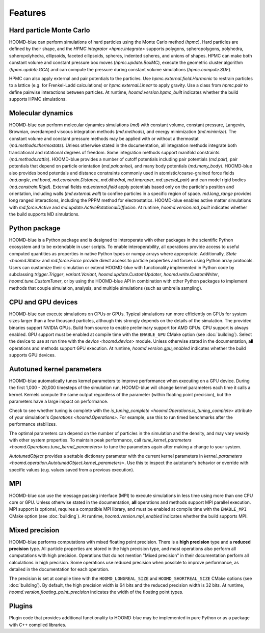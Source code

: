 .. Copyright (c) 2009-2024 The Regents of the University of Michigan.
.. Part of HOOMD-blue, released under the BSD 3-Clause License.

Features
========

Hard particle Monte Carlo
-------------------------

HOOMD-blue can perform simulations of hard particles using the Monte Carlo method (`hpmc`). Hard
particles are defined by their shape, and the `HPMC integrator <hpmc.integrate>` supports
polygons, spheropolygons, polyhedra, spheropolyhedra, ellipsoids, faceted ellipsoids, spheres,
indented spheres, and unions of shapes. HPMC can make both constant volume and constant pressure
box moves (`hpmc.update.BoxMC`), execute the geometric cluster algorithm (`hpmc.update.GCA`)
and can compute the pressure during constant volume simulations (`hpmc.compute.SDF`).

HPMC can also apply external and pair potentials to the particles. Use
`hpmc.external.field.Harmonic` to restrain particles to a lattice (e.g. for Frenkel-Ladd
calculations) or `hpmc.external.Linear` to apply gravity. Use a class from `hpmc.pair` to define
pairwise interactions between particles. At runtime, `hoomd.version.hpmc_built` indicates whether
the build supports HPMC simulations.

.. seealso::

    Tutorial: :doc:`tutorial/00-Introducing-HOOMD-blue/00-index`

Molecular dynamics
------------------

HOOMD-blue can perform molecular dynamics simulations (`md`) with constant volume, constant
pressure, Langevin, Brownian, overdamped viscous integration methods (`md.methods`), and energy
minimization (`md.minimize`). The constant volume and constant pressure methods may be applied with
or without a thermostat (`md.methods.thermostats`). Unless otherwise stated in the documentation,
all integration methods integrate both translational and rotational degrees of freedom. Some
integration methods support manifold constraints (`md.methods.rattle`). HOOMD-blue provides a number
of cutoff potentials including pair potentials (`md.pair`), pair potentials that depend on particle
orientation (`md.pair.aniso`), and many body potentials (`md.many_body`). HOOMD-blue also provides
bond potentials and distance constraints commonly used in atomistic/coarse-grained force fields
(`md.angle`, `md.bond`, `md.constrain.Distance`, `md.dihedral`, `md.improper`, `md.special_pair`)
and can model rigid bodies (`md.constrain.Rigid`). External fields `md.external.field` apply
potentials based only on the particle's position and orientation, including walls
(`md.external.wall`) to confine particles in a specific region of space. `md.long_range` provides
long ranged interactions, including the PPPM method for electrostatics. HOOMD-blue enables active
matter simulations with `md.force.Active` and `md.update.ActiveRotationalDiffusion`. At runtime,
`hoomd.version.md_built` indicates whether the build supports MD simulations.

.. seealso::

    Tutorial: :doc:`tutorial/01-Introducing-Molecular-Dynamics/00-index`

Python package
--------------

HOOMD-blue is a Python package and is designed to interoperate with other packages in the scientific
Python ecosystem and to be extendable in user scripts. To enable interoperability, all operations
provide access to useful computed quantities as properties in native Python types or numpy arrays
where appropriate. Additionally, `State <hoomd.State>` and `md.force.Force` provide direct access to
particle properties and forces using Python array protocols. Users can customize their simulation or
extend HOOMD-blue with functionality implemented in Python code by subclassing `trigger.Trigger`,
`variant.Variant`, `hoomd.update.CustomUpdater`, `hoomd.write.CustomWriter`,
`hoomd.tune.CustomTuner`, or by using the HOOMD-blue API in combination with other Python packages
to implement methods that couple simulation, analysis, and multiple simulations (such as umbrella
sampling).

.. seealso::

    Tutorial: :doc:`tutorial/04-Custom-Actions-In-Python/00-index`

CPU and GPU devices
-------------------

HOOMD-blue can execute simulations on CPUs or GPUs. Typical simulations run more efficiently on
GPUs for system sizes larger than a few thousand particles, although this strongly depends on the
details of the simulation. The provided binaries support NVIDIA GPUs. Build from source to enable
preliminary support for AMD GPUs. CPU support is always enabled. GPU support must be enabled at
compile time with the ``ENABLE_GPU`` CMake option (see :doc:`building`). Select the device to use at
run time with the `device <hoomd.device>` module. Unless otherwise stated in the documentation,
**all** operations and methods support GPU execution. At runtime, `hoomd.version.gpu_enabled` indicates
whether the build supports GPU devices.

Autotuned kernel parameters
---------------------------

HOOMD-blue automatically tunes kernel parameters to improve performance when executing on a GPU
device. During the first 1,000 - 20,000 timesteps of the simulation run, HOOMD-blue will change
kernel parameters each time it calls a kernel. Kernels compute the same output regardless of the
parameter (within floating point precision), but the parameters have a large impact on performance.

Check to see whether tuning is complete with the `is_tuning_complete
<hoomd.Operations.is_tuning_complete>` attribute of your simulation's `Operations
<hoomd.Operations>`. For example, use this to run timed benchmarks after the performance stabilizes.

The optimal parameters can depend on the number of particles in the simulation and the density, and
may vary weakly with other system properties. To maintain peak performance, call
`tune_kernel_parameters <hoomd.Operations.tune_kernel_parameters>` to tune the parameters again after
making a change to your system.

`AutotunedObject` provides a settable dictionary parameter with the current kernel parameters in
`kernel_parameters <hoomd.operation.AutotunedObject.kernel_parameters>`. Use this to inspect the
autotuner's behavior or override with specific values (e.g. values saved from a previous execution).

MPI
---

HOOMD-blue can use the message passing interface (MPI) to execute simulations in less time using
more than one CPU core or GPU. Unless otherwise stated in the documentation, **all** operations and
methods support MPI parallel execution. MPI support is optional, requires a compatible MPI library,
and must be enabled at compile time with the ``ENABLE_MPI`` CMake option (see :doc:`building`).
At runtime, `hoomd.version.mpi_enabled` indicates whether the build supports MPI.

.. seealso::

    Tutorial: :doc:`tutorial/03-Parallel-Simulations-With-MPI/00-index`

Mixed precision
---------------

HOOMD-blue performs computations with mixed floating point precision. There is a **high precision**
type and a **reduced precision** type. All particle properties are stored in the high precision
type, and most operations also perform all computations with high precision. Operations that do not
mention "Mixed precision" in their documentation perform all calculations in high precision. Some
operations use reduced precision when possible to improve performance, as detailed in the
documentation for each operation.

The precision is set at compile time with the ``HOOMD_LONGREAL_SIZE`` and
``HOOMD_SHORTREAL_SIZE`` CMake options (see :doc:`building`). By default, the high precision
width is 64 bits and the reduced precision width is 32 bits. At runtime,
`hoomd.version.floating_point_precision` indicates the width of the floating point types.

Plugins
-------

Plugin code that provides additional functionality to HOOMD-blue may be implemented in pure Python
or as a package with C++ compiled libraries.

.. seealso::

    :doc:`components`
